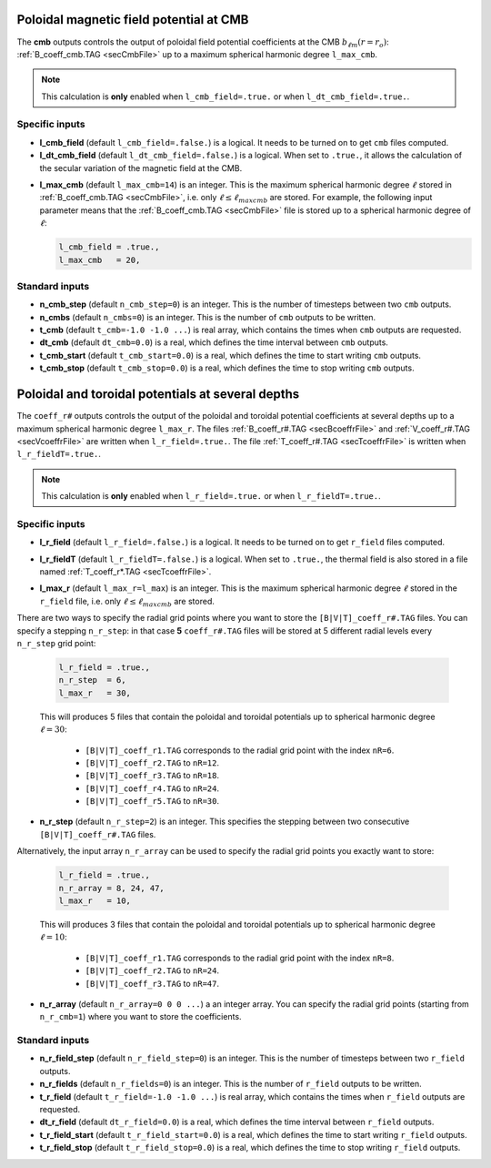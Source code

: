 .. _secOutNmlCoeff:

Poloidal magnetic field potential at CMB
----------------------------------------

The **cmb** outputs controls the output of poloidal field potential coefficients at the CMB :math:`b_{\ell m}(r=r_o)`: :ref:`B_coeff_cmb.TAG <secCmbFile>` up to a maximum spherical harmonic degree ``l_max_cmb``.

.. note:: This calculation is **only** enabled when ``l_cmb_field=.true.`` or when
          ``l_dt_cmb_field=.true.``.

Specific inputs
+++++++++++++++

.. _varl_cmb_field:

* **l_cmb_field** (default ``l_cmb_field=.false.``) is a logical. It needs to be turned on to get ``cmb`` files computed.

* **l_dt_cmb_field** (default ``l_dt_cmb_field=.false.``) is a logical. When set to ``.true.``, it allows the calculation of the secular variation of the magnetic field at the CMB.

.. _varl_max_cmb:

* **l_max_cmb** (default ``l_max_cmb=14``) is an integer. This is the maximum spherical harmonic degree :math:`\ell` stored in :ref:`B_coeff_cmb.TAG <secCmbFile>`, i.e. only :math:`\ell \leq \ell_{maxcmb}` are stored. For example, the following input parameter means that the :ref:`B_coeff_cmb.TAG <secCmbFile>` file is stored up to a spherical harmonic degree of :math:`\ell`:

  .. code-block:: fortran
  
     l_cmb_field = .true.,
     l_max_cmb   = 20,



Standard inputs
+++++++++++++++

* **n_cmb_step** (default ``n_cmb_step=0``) is an integer. This is the number of timesteps between two ``cmb`` outputs.

* **n_cmbs** (default ``n_cmbs=0``) is an integer. This is the number of ``cmb`` outputs to be written.

* **t_cmb**  (default  ``t_cmb=-1.0 -1.0 ...``) is real array, which contains the times when ``cmb`` outputs are requested.

* **dt_cmb** (default ``dt_cmb=0.0``) is a real, which defines the time interval between ``cmb`` outputs.

* **t_cmb_start** (default ``t_cmb_start=0.0``) is a real, which defines the time to start writing ``cmb`` outputs.

* **t_cmb_stop** (default ``t_cmb_stop=0.0``) is a real, which defines the time to stop writing ``cmb`` outputs.


Poloidal and toroidal potentials at several depths
--------------------------------------------------

The ``coeff_r#`` outputs controls the output of the poloidal and
toroidal potential coefficients at several depths up to a maximum spherical
harmonic degree ``l_max_r``. The files :ref:`B_coeff_r#.TAG <secBcoeffrFile>`
and :ref:`V_coeff_r#.TAG <secVcoeffrFile>` are written when
``l_r_field=.true.``. The file :ref:`T_coeff_r#.TAG <secTcoeffrFile>` is
written when ``l_r_fieldT=.true.``.

.. note:: This calculation is **only** enabled when ``l_r_field=.true.`` or when
          ``l_r_fieldT=.true.``.

Specific inputs
+++++++++++++++

.. _varl_r_field:

* **l_r_field** (default ``l_r_field=.false.``) is a logical. It needs to be turned on to get ``r_field`` files computed.

.. _varl_r_fieldT:

* **l_r_fieldT** (default ``l_r_fieldT=.false.``) is a logical. When set to ``.true.``, the thermal field is also stored in a file named :ref:`T_coeff_r*.TAG <secTcoeffrFile>`.

.. _varl_max_r:

* **l_max_r** (default ``l_max_r=l_max``) is an integer. This is the maximum spherical harmonic degree :math:`\ell` stored in the ``r_field`` file, i.e. only :math:`\ell \leq \ell_{maxcmb}` are stored.

There are two ways to specify the radial grid points where you want to store
the ``[B|V|T]_coeff_r#.TAG`` files. You can specify a stepping ``n_r_step``: in that
case **5** ``coeff_r#.TAG`` files will be stored at 5 different radial levels every
``n_r_step`` grid point:

  .. code-block:: fortran
  
     l_r_field = .true.,
     n_r_step  = 6,
     l_max_r   = 30,

  This will produces 5 files that contain the poloidal and toroidal potentials
  up to spherical harmonic degree :math:`\ell=30`: 

     - ``[B|V|T]_coeff_r1.TAG`` corresponds to the radial grid point with the index ``nR=6``.
     - ``[B|V|T]_coeff_r2.TAG`` to ``nR=12``.
     - ``[B|V|T]_coeff_r3.TAG`` to ``nR=18``.
     - ``[B|V|T]_coeff_r4.TAG`` to ``nR=24``.
     - ``[B|V|T]_coeff_r5.TAG`` to ``nR=30``.

.. _varn_r_step:

* **n_r_step** (default ``n_r_step=2``) is an integer. This specifies the stepping between two consecutive ``[B|V|T]_coeff_r#.TAG`` files.

Alternatively, the input array ``n_r_array`` can be used to specify the radial grid points you exactly want to store:

  .. code-block:: fortran
  
     l_r_field = .true.,
     n_r_array = 8, 24, 47,
     l_max_r   = 10,

  This will produces 3 files that contain the poloidal and toroidal potentials
  up to spherical harmonic degree :math:`\ell=10`: 

     - ``[B|V|T]_coeff_r1.TAG`` corresponds to the radial grid point with the index ``nR=8``.
     - ``[B|V|T]_coeff_r2.TAG`` to ``nR=24``.
     - ``[B|V|T]_coeff_r3.TAG`` to ``nR=47``.

.. _varn_r_array:

* **n_r_array** (default ``n_r_array=0 0 0 ...``) a an integer array. You can specify the radial grid points (starting from ``n_r_cmb=1``) where you want to store the coefficients.

Standard inputs
+++++++++++++++

* **n_r_field_step** (default ``n_r_field_step=0``) is an integer. This is the number of timesteps between two ``r_field`` outputs.

* **n_r_fields** (default ``n_r_fields=0``) is an integer. This is the number of ``r_field`` outputs to be written.

* **t_r_field**  (default  ``t_r_field=-1.0 -1.0 ...``) is real array, which contains the times when ``r_field`` outputs are requested.

* **dt_r_field** (default ``dt_r_field=0.0``) is a real, which defines the time interval between ``r_field`` outputs.

* **t_r_field_start** (default ``t_r_field_start=0.0``) is a real, which defines the time to start writing ``r_field`` outputs.

* **t_r_field_stop** (default ``t_r_field_stop=0.0``) is a real, which defines the time to stop writing ``r_field`` outputs.

